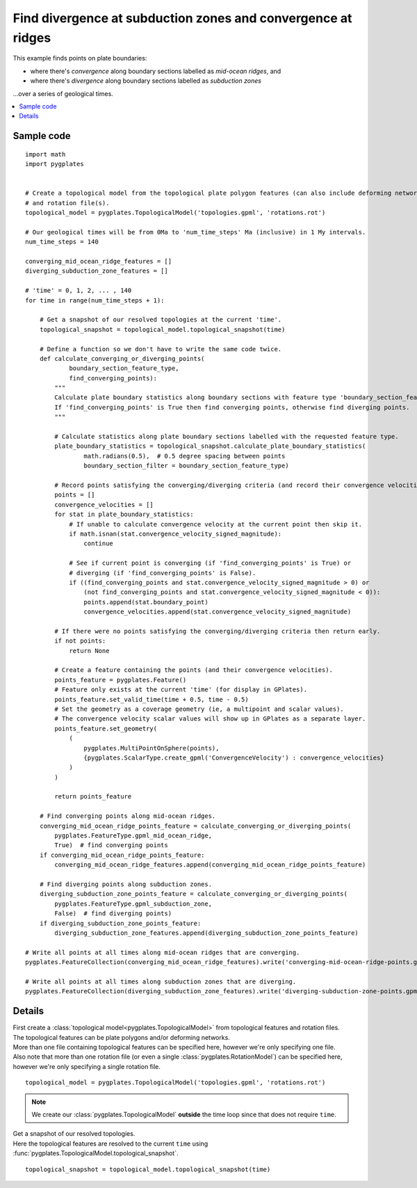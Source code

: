 .. _pygplates_find_divergence_at_subduction_zones_and_convergence_at_ridges:

Find divergence at subduction zones and convergence at ridges
^^^^^^^^^^^^^^^^^^^^^^^^^^^^^^^^^^^^^^^^^^^^^^^^^^^^^^^^^^^^^

This example finds points on plate boundaries:

- where there's *convergence* along boundary sections labelled as *mid-ocean ridges*, and
- where there's *divergence* along boundary sections labelled as *subduction zones*

...over a series of geological times.

.. contents::
   :local:
   :depth: 2

Sample code
"""""""""""

::

    import math
    import pygplates


    # Create a topological model from the topological plate polygon features (can also include deforming networks)
    # and rotation file(s).
    topological_model = pygplates.TopologicalModel('topologies.gpml', 'rotations.rot')

    # Our geological times will be from 0Ma to 'num_time_steps' Ma (inclusive) in 1 My intervals.
    num_time_steps = 140

    converging_mid_ocean_ridge_features = []
    diverging_subduction_zone_features = []

    # 'time' = 0, 1, 2, ... , 140
    for time in range(num_time_steps + 1):
        
        # Get a snapshot of our resolved topologies at the current 'time'.
        topological_snapshot = topological_model.topological_snapshot(time)

        # Define a function so we don't have to write the same code twice.
        def calculate_converging_or_diverging_points(
                boundary_section_feature_type,
                find_converging_points):
            """
            Calculate plate boundary statistics along boundary sections with feature type 'boundary_section_feature_type'.
            If 'find_converging_points' is True then find converging points, otherwise find diverging points.
            """
            
            # Calculate statistics along plate boundary sections labelled with the requested feature type.
            plate_boundary_statistics = topological_snapshot.calculate_plate_boundary_statistics(
                    math.radians(0.5),  # 0.5 degree spacing between points
                    boundary_section_filter = boundary_section_feature_type)
            
            # Record points satisfying the converging/diverging criteria (and record their convergence velocities)
            points = []
            convergence_velocities = []
            for stat in plate_boundary_statistics:
                # If unable to calculate convergence velocity at the current point then skip it.
                if math.isnan(stat.convergence_velocity_signed_magnitude):
                    continue
                
                # See if current point is converging (if 'find_converging_points' is True) or
                # diverging (if 'find_converging_points' is False).
                if ((find_converging_points and stat.convergence_velocity_signed_magnitude > 0) or
                    (not find_converging_points and stat.convergence_velocity_signed_magnitude < 0)):
                    points.append(stat.boundary_point)
                    convergence_velocities.append(stat.convergence_velocity_signed_magnitude)

            # If there were no points satisfying the converging/diverging criteria then return early.
            if not points:
                return None
            
            # Create a feature containing the points (and their convergence velocities).
            points_feature = pygplates.Feature()
            # Feature only exists at the current 'time' (for display in GPlates).
            points_feature.set_valid_time(time + 0.5, time - 0.5)
            # Set the geometry as a coverage geometry (ie, a multipoint and scalar values).
            # The convergence velocity scalar values will show up in GPlates as a separate layer.
            points_feature.set_geometry(
                (
                    pygplates.MultiPointOnSphere(points),
                    {pygplates.ScalarType.create_gpml('ConvergenceVelocity') : convergence_velocities}
                )
            )
            
            return points_feature
        
        # Find converging points along mid-ocean ridges.
        converging_mid_ocean_ridge_points_feature = calculate_converging_or_diverging_points(
            pygplates.FeatureType.gpml_mid_ocean_ridge,
            True)  # find converging points
        if converging_mid_ocean_ridge_points_feature:
            converging_mid_ocean_ridge_features.append(converging_mid_ocean_ridge_points_feature)
        
        # Find diverging points along subduction zones.
        diverging_subduction_zone_points_feature = calculate_converging_or_diverging_points(
            pygplates.FeatureType.gpml_subduction_zone,
            False)  # find diverging points)
        if diverging_subduction_zone_points_feature:
            diverging_subduction_zone_features.append(diverging_subduction_zone_points_feature)

    # Write all points at all times along mid-ocean ridges that are converging.
    pygplates.FeatureCollection(converging_mid_ocean_ridge_features).write('converging-mid-ocean-ridge-points.gpmlz')

    # Write all points at all times along subduction zones that are diverging.
    pygplates.FeatureCollection(diverging_subduction_zone_features).write('diverging-subduction-zone-points.gpmlz')

Details
"""""""

| First create a :class:`topological model<pygplates.TopologicalModel>` from topological features and rotation files.
| The topological features can be plate polygons and/or deforming networks.
| More than one file containing topological features can be specified here, however we're only specifying one file.
| Also note that more than one rotation file (or even a single :class:`pygplates.RotationModel`) can be specified here,
  however we're only specifying a single rotation file.

::

    topological_model = pygplates.TopologicalModel('topologies.gpml', 'rotations.rot')

.. note:: We create our :class:`pygplates.TopologicalModel` **outside** the time loop since that does not require ``time``.

| Get a snapshot of our resolved topologies.
| Here the topological features are resolved to the current ``time``
  using :func:`pygplates.TopologicalModel.topological_snapshot`.

::

    topological_snapshot = topological_model.topological_snapshot(time)
